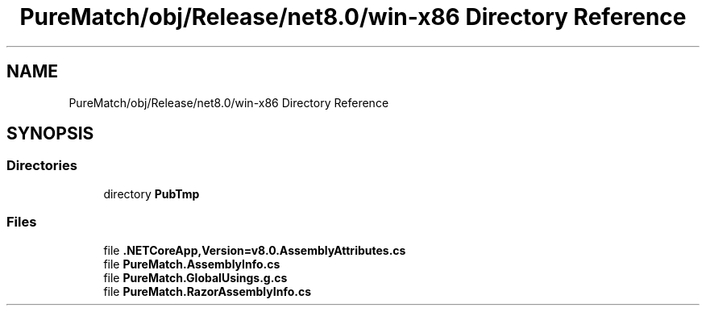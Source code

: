 .TH "PureMatch/obj/Release/net8.0/win-x86 Directory Reference" 3 "PureMatch" \" -*- nroff -*-
.ad l
.nh
.SH NAME
PureMatch/obj/Release/net8.0/win-x86 Directory Reference
.SH SYNOPSIS
.br
.PP
.SS "Directories"

.in +1c
.ti -1c
.RI "directory \fBPubTmp\fP"
.br
.in -1c
.SS "Files"

.in +1c
.ti -1c
.RI "file \fB\&.NETCoreApp,Version=v8\&.0\&.AssemblyAttributes\&.cs\fP"
.br
.ti -1c
.RI "file \fBPureMatch\&.AssemblyInfo\&.cs\fP"
.br
.ti -1c
.RI "file \fBPureMatch\&.GlobalUsings\&.g\&.cs\fP"
.br
.ti -1c
.RI "file \fBPureMatch\&.RazorAssemblyInfo\&.cs\fP"
.br
.in -1c
